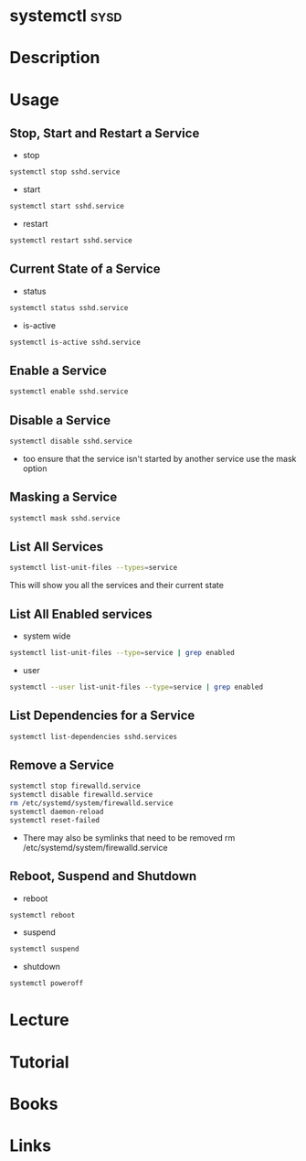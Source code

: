 #+TAGS: sysd op


* systemctl							       :sysd:
* Description
* Usage
** Stop, Start and Restart a Service
- stop
#+BEGIN_SRC sh
systemctl stop sshd.service
#+END_SRC
- start
#+BEGIN_SRC sh
systemctl start sshd.service
#+END_SRC
- restart
#+BEGIN_SRC sh
systemctl restart sshd.service
#+END_SRC
** Current State of a Service
- status
#+BEGIN_SRC sh
systemctl status sshd.service
#+END_SRC
- is-active  
#+BEGIN_SRC sh
systemctl is-active sshd.service
#+END_SRC
** Enable a Service
#+BEGIN_SRC sh
systemctl enable sshd.service
#+END_SRC
** Disable a Service
#+BEGIN_SRC sh
systemctl disable sshd.service
#+END_SRC
- too ensure that the service isn't started by another service use the mask option
** Masking a Service
#+BEGIN_SRC sh
systemctl mask sshd.service
#+END_SRC
** List All Services
#+BEGIN_SRC sh
systemctl list-unit-files --types=service
#+END_SRC
This will show you all the services and their current state
** List All Enabled services
- system wide
#+BEGIN_SRC sh
systemctl list-unit-files --type=service | grep enabled
#+END_SRC

- user
#+BEGIN_SRC sh
systemctl --user list-unit-files --type=service | grep enabled
#+END_SRC
** List Dependencies for a Service
#+BEGIN_SRC sh
systemctl list-dependencies sshd.services
#+END_SRC

** Remove a Service
#+BEGIN_SRC sh
systemctl stop firewalld.service
systemctl disable firewalld.service
rm /etc/systemd/system/firewalld.service
systemctl daemon-reload
systemctl reset-failed
#+END_SRC
- There may also be symlinks that need to be removed rm /etc/systemd/system/firewalld.service

** Reboot, Suspend and Shutdown
- reboot
#+BEGIN_SRC sh
systemctl reboot
#+END_SRC
   
- suspend
#+BEGIN_SRC sh
systemctl suspend
#+END_SRC

- shutdown
#+BEGIN_SRC sh
systemctl poweroff
#+END_SRC

* Lecture
* Tutorial
* Books
* Links
